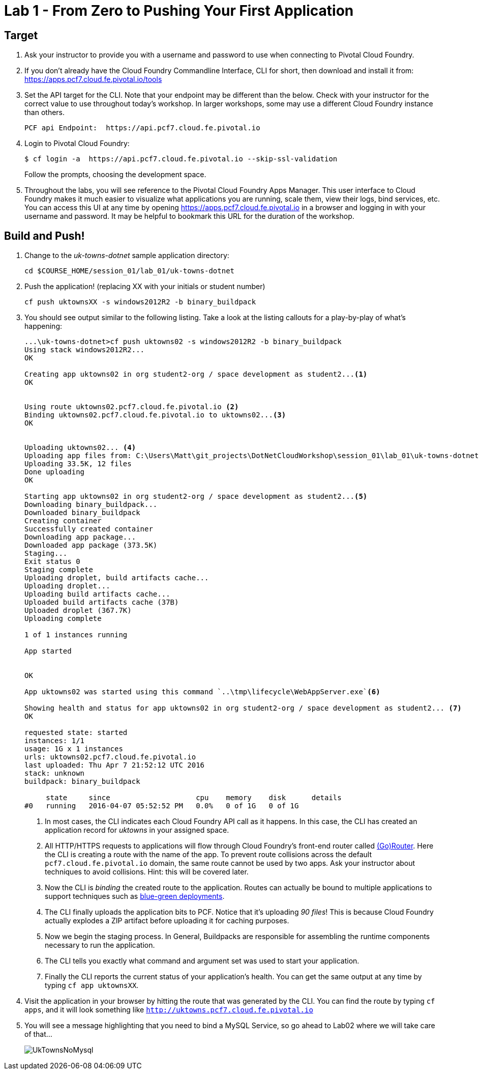 = Lab 1 - From Zero to Pushing Your First Application

== Target

. Ask your instructor to provide you with a username and password to use when connecting to Pivotal Cloud Foundry.

. If you don't already have the Cloud Foundry Commandline Interface, CLI for short, then download and install it from: https://apps.pcf7.cloud.fe.pivotal.io/tools  

. Set the API target for the CLI.  Note that your endpoint may be different than the below.  Check with your instructor for the correct value to use throughout today's workshop.  In larger workshops, some may use a different Cloud Foundry instance than others.
+
----
PCF api Endpoint:  https://api.pcf7.cloud.fe.pivotal.io
----
+
. Login to Pivotal Cloud Foundry:
+
----
$ cf login -a  https://api.pcf7.cloud.fe.pivotal.io --skip-ssl-validation
----
+
Follow the prompts, choosing the development space.

. Throughout the labs, you will see reference to the Pivotal Cloud Foundry Apps Manager.  This user interface to Cloud Foundry makes it much easier to visualize what applications you are running, scale them, view their logs, bind services, etc.  You can access this UI at any time by opening https://apps.pcf7.cloud.fe.pivotal.io in a browser and logging in with your username and password.  It may be helpful to bookmark this URL for the duration of the workshop.


== Build and Push!

. Change to the _uk-towns-dotnet_ sample application directory:

+
----
cd $COURSE_HOME/session_01/lab_01/uk-towns-dotnet
----
+
. Push the application! (replacing XX with your initials or student number)
+
----
cf push uktownsXX -s windows2012R2 -b binary_buildpack 
----
+
. You should see output similar to the following listing. 
Take a look at the listing callouts for a play-by-play of what's happening:
+
====
----
...\uk-towns-dotnet>cf push uktowns02 -s windows2012R2 -b binary_buildpack
Using stack windows2012R2...
OK

Creating app uktowns02 in org student2-org / space development as student2...<1>
OK


Using route uktowns02.pcf7.cloud.fe.pivotal.io <2>
Binding uktowns02.pcf7.cloud.fe.pivotal.io to uktowns02...<3>
OK


Uploading uktowns02... <4>
Uploading app files from: C:\Users\Matt\git_projects\DotNetCloudWorkshop\session_01\lab_01\uk-towns-dotnet
Uploading 33.5K, 12 files
Done uploading
OK

Starting app uktowns02 in org student2-org / space development as student2...<5>
Downloading binary_buildpack...
Downloaded binary_buildpack
Creating container
Successfully created container
Downloading app package...
Downloaded app package (373.5K)
Staging...
Exit status 0
Staging complete
Uploading droplet, build artifacts cache...
Uploading droplet...
Uploading build artifacts cache...
Uploaded build artifacts cache (37B)
Uploaded droplet (367.7K) 
Uploading complete

1 of 1 instances running

App started


OK

App uktowns02 was started using this command `..\tmp\lifecycle\WebAppServer.exe`<6>

Showing health and status for app uktowns02 in org student2-org / space development as student2... <7>
OK

requested state: started
instances: 1/1
usage: 1G x 1 instances
urls: uktowns02.pcf7.cloud.fe.pivotal.io
last uploaded: Thu Apr 7 21:52:12 UTC 2016
stack: unknown
buildpack: binary_buildpack

     state     since                    cpu    memory    disk      details
#0   running   2016-04-07 05:52:52 PM   0.0%   0 of 1G   0 of 1G

----

<1> In most cases, the CLI indicates each Cloud Foundry API call as it happens.
In this case, the CLI has created an application record for _uktowns_ in your assigned space.
<2> All HTTP/HTTPS requests to applications will flow through Cloud Foundry's front-end router called http://docs.cloudfoundry.org/concepts/architecture/router.html[(Go)Router].
Here the CLI is creating a route with the name of the app.  To prevent route collisions across the default `pcf7.cloud.fe.pivotal.io` domain, the same route cannot be used by two apps. Ask your instructor about techniques to avoid collisions. Hint: this will be covered later.
<3> Now the CLI is _binding_ the created route to the application.
Routes can actually be bound to multiple applications to support techniques such as http://www.mattstine.com/2013/07/10/blue-green-deployments-on-cloudfoundry[blue-green deployments].
<4> The CLI finally uploads the application bits to PCF. Notice that it's uploading _90 files_! This is because Cloud Foundry actually explodes a ZIP artifact before uploading it for caching purposes.
<5> Now we begin the staging process. In General, Buildpacks are responsible for assembling the runtime components necessary to run the application.
<6> The CLI tells you exactly what command and argument set was used to start your application.
<7> Finally the CLI reports the current status of your application's health.
You can get the same output at any time by typing `cf app uktownsXX`.
====
+
. Visit the application in your browser by hitting the route that was generated by the CLI.  You can find the route by typing `cf apps`, and it will look something like `http://uktowns.pcf7.cloud.fe.pivotal.io`

. You will see a message highlighting that you need to bind a MySQL Service, so go ahead to Lab02 where we will take care of that...

+
image::/../../Common/images/UkTownsNoMysql.JPG[]
+



